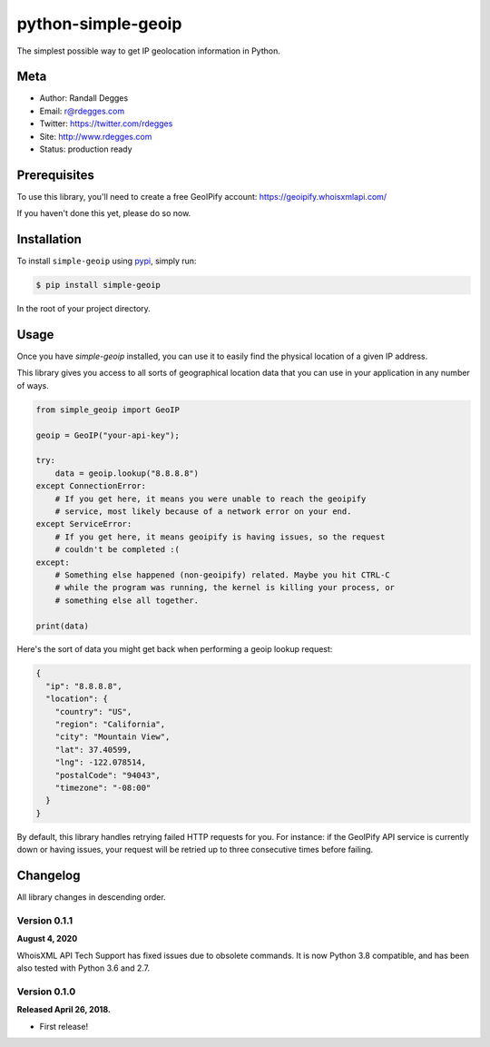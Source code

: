 python-simple-geoip
===================

The simplest possible way to get IP geolocation information in Python.

.. image:: https://raw.githubusercontent.com/whois-api-llc/python-simple-geoip/master/images/geoip.png

.. image:: https://img.shields.io/pypi/v/simple-geoip.svg
    :alt: python-simple-geoip Release
    :target: https://pypi.python.org/pypi/simple-geoip

.. image:: https://img.shields.io/travis/whois-api-llc/python-simple-geoip.svg
    :alt: python-simple-geoip Build
    :target: https://travis-ci.org/whois-api-llc/python-simple-geoip


Meta
----

- Author: Randall Degges
- Email: r@rdegges.com
- Twitter: https://twitter.com/rdegges
- Site: http://www.rdegges.com
- Status: production ready


Prerequisites
-------------

To use this library, you'll need to create a free GeoIPify account:
https://geoipify.whoisxmlapi.com/

If you haven't done this yet, please do so now.


Installation
------------

To install ``simple-geoip`` using `pypi <https://pypi.org/>`_, simply run:

.. code-block:: console

    $ pip install simple-geoip

In the root of your project directory.


Usage
-----

Once you have `simple-geoip` installed, you can use it to easily find the
physical location of a given IP address.

This library gives you access to all sorts of geographical location data that
you can use in your application in any number of ways.

.. code-block:: python

    from simple_geoip import GeoIP

    geoip = GeoIP("your-api-key");

    try:
        data = geoip.lookup("8.8.8.8")
    except ConnectionError:
        # If you get here, it means you were unable to reach the geoipify
        # service, most likely because of a network error on your end.
    except ServiceError:
        # If you get here, it means geoipify is having issues, so the request
        # couldn't be completed :(
    except:
        # Something else happened (non-geoipify) related. Maybe you hit CTRL-C
        # while the program was running, the kernel is killing your process, or
        # something else all together.

    print(data)

Here's the sort of data you might get back when performing a geoip lookup
request:

.. code-block:: json

    {
      "ip": "8.8.8.8",
      "location": {
        "country": "US",
        "region": "California",
        "city": "Mountain View",
        "lat": 37.40599,
        "lng": -122.078514,
        "postalCode": "94043",
        "timezone": "-08:00"
      }
    }

By default, this library handles retrying failed HTTP requests for you. For
instance: if the GeoIPify API service is currently down or having issues,
your request will be retried up to three consecutive times before failing.


Changelog
---------

All library changes in descending order.

Version 0.1.1
*************

**August 4, 2020**

WhoisXML API Tech Support has fixed issues due to obsolete
commands. It is now Python 3.8 compatible, and has been also tested
with Python 3.6 and 2.7.


Version 0.1.0
*************

**Released April 26, 2018.**

- First release!
